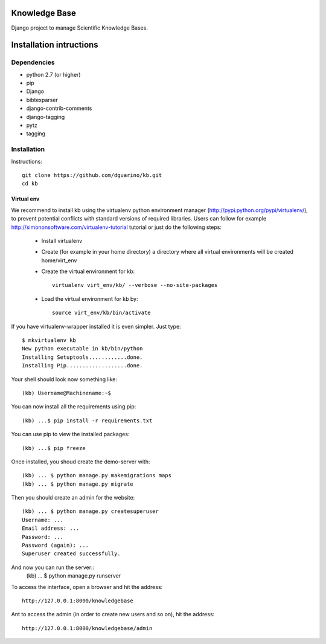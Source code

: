 Knowledge Base
==============

Django project to manage Scientific Knowledge Bases.


Installation intructions
========================

Dependencies
------------
* python 2.7 (or higher)
* pip
* Django 
* bibtexparser
* django-contrib-comments
* django-tagging
* pytz
* tagging

Installation
------------

Instructions::

  git clone https://github.com/dguarino/kb.git
  cd kb
  

Virtual env
___________

We recommend to install kb using the virtualenv python environment manager (http://pypi.python.org/pypi/virtualenv/), to prevent potential
conflicts with standard versions of required libraries. Users can follow for example http://simononsoftware.com/virtualenv-tutorial tutorial or just do the following steps:
 
 * Install virtualenv
 * Create (for example in your home directory) a directory where all virtual environments will be created home/virt_env
 * Create the virtual environment for kb:: 
    
    virtualenv virt_env/kb/ --verbose --no-site-packages

 * Load the virtual environment for kb by::
 
    source virt_env/kb/bin/activate

If you have virtualenv-wrapper installed it is even simpler. Just type::

	$ mkvirtualenv kb
	New python executable in kb/bin/python
	Installing Setuptools............done.
	Installing Pip...................done.

Your shell should look now something like::

	(kb) Username@Machinename:~$

You can now install all the requirements using pip::

	(kb) ...$ pip install -r requirements.txt

You can use pip to view the installed packages::

	(kb) ...$ pip freeze

Once installed, you shoud create the demo-server with::

	(kb) ... $ python manage.py makemigrations maps
	(kb) ... $ python manage.py migrate

Then you should create an admin for the website::

	(kb) ... $ python manage.py createsuperuser
	Username: ...
	Email address: ...
	Password: ...
	Password (again): ...
	Superuser created successfully.


And now you can run the server::
	(kb) ... $ python manage.py runserver

To access the interface, open a browser and hit the address:: 

	http://127.0.0.1:8000/knowledgebase

Ant to access the admin (in order to create new users and so on), hit the address::

	http://127.0.0.1:8000/knowledgebase/admin
